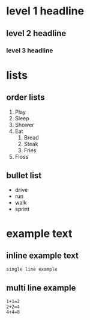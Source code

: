 * level 1 headline 
** level 2 headline 
*** level 3 headline
* lists
** order lists
1. Play
2. Sleep
3. Shower
4. Eat
  1. Bread
  2. Steak
  10. Fries
5. Floss

** bullet list
- drive
- run
- walk
- sprint

* example text
** inline example text
: single line example

** multi line example
#+begin_example
1+1=2
2+2=4
4+4=8
#+end_example
